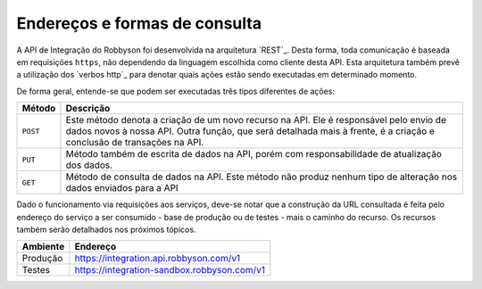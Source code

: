 Endereços e formas de consulta
------------------------------

A API de Integração do Robbyson foi desenvolvida na arquitetura `REST`_.
Desta forma, toda comunicação é baseada em requisições ``https``, não
dependendo da linguagem escolhida como cliente desta API. Esta
arquitetura também prevê a utilização dos `verbos http`_ para denotar
quais ações estão sendo executadas em determinado momento.

De forma geral, entende-se que podem ser executadas três tipos
diferentes de ações:

+-----------------------------------+-----------------------------------+
| Método                            | Descrição                         |
+===================================+===================================+
| ``POST``                          | Este método denota a criação de   |
|                                   | um novo recurso na API. Ele é     |
|                                   | responsável pelo envio de dados   |
|                                   | novos à nossa API. Outra função,  |
|                                   | que será detalhada mais à frente, |
|                                   | é a criação e conclusão de        |
|                                   | transações na API.                |
+-----------------------------------+-----------------------------------+
| ``PUT``                           | Método também de escrita de dados |
|                                   | na API, porém com                 |
|                                   | responsabilidade de atualização   |
|                                   | dos dados.                        |
+-----------------------------------+-----------------------------------+
| ``GET``                           | Método de consulta de dados na    |
|                                   | API. Este método não produz       |
|                                   | nenhum tipo de alteração nos      |
|                                   | dados enviados para a API         |
+-----------------------------------+-----------------------------------+

Dado o funcionamento via requisições aos serviços, deve-se notar que a
construção da URL consultada é feita pelo endereço do serviço a ser
consumido - base de produção ou de testes - mais o caminho do recurso.
Os recursos também serão detalhados nos próximos tópicos.

======== ===========================================
Ambiente Endereço
======== ===========================================
Produção https://integration.api.robbyson.com/v1
Testes   https://integration-sandbox.robbyson.com/v1
======== ===========================================
